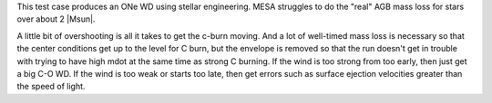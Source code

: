 This test case produces an ONe WD using stellar engineering.  MESA
struggles to do the "real" AGB mass loss for stars over about 2 |Msun|.

A little bit of overshooting is all it takes to get the c-burn moving.
And a lot of well-timed mass loss is necessary so that the center
conditions get up to the level for C burn, but the envelope is removed
so that the run doesn't get in trouble with trying to have high mdot
at the same time as strong C burning.  If the wind is too strong from
too early, then just get a big C-O WD.  If the wind is too weak or
starts too late, then get errors such as surface ejection velocities
greater than the speed of light.
